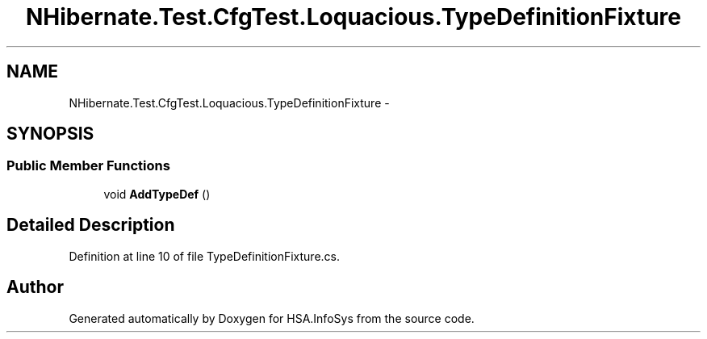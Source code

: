 .TH "NHibernate.Test.CfgTest.Loquacious.TypeDefinitionFixture" 3 "Fri Jul 5 2013" "Version 1.0" "HSA.InfoSys" \" -*- nroff -*-
.ad l
.nh
.SH NAME
NHibernate.Test.CfgTest.Loquacious.TypeDefinitionFixture \- 
.SH SYNOPSIS
.br
.PP
.SS "Public Member Functions"

.in +1c
.ti -1c
.RI "void \fBAddTypeDef\fP ()"
.br
.in -1c
.SH "Detailed Description"
.PP 
Definition at line 10 of file TypeDefinitionFixture\&.cs\&.

.SH "Author"
.PP 
Generated automatically by Doxygen for HSA\&.InfoSys from the source code\&.
